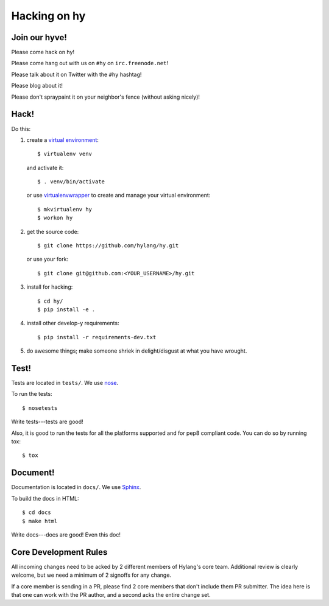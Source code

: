 ===============
 Hacking on hy
===============

.. highlight:: bash

Join our hyve!
==============

Please come hack on hy!

Please come hang out with us on ``#hy`` on ``irc.freenode.net``!

Please talk about it on Twitter with the ``#hy`` hashtag!

Please blog about it!

Please don't spraypaint it on your neighbor's fence (without asking nicely)!


Hack!
=====

Do this:

1. create a `virtual environment
   <https://pypi.python.org/pypi/virtualenv>`_::

       $ virtualenv venv

   and activate it::

       $ . venv/bin/activate

   or use `virtualenvwrapper <http://virtualenvwrapper.readthedocs.org/en/latest/#introduction>`_
   to create and manage your virtual environment::

       $ mkvirtualenv hy
       $ workon hy

2. get the source code::

       $ git clone https://github.com/hylang/hy.git

   or use your fork::

       $ git clone git@github.com:<YOUR_USERNAME>/hy.git
3. install for hacking::

       $ cd hy/
       $ pip install -e .

4. install other develop-y requirements::

       $ pip install -r requirements-dev.txt

5. do awesome things; make someone shriek in delight/disgust at what
   you have wrought.


Test!
=====

Tests are located in ``tests/``. We use `nose
<https://nose.readthedocs.org/en/latest/>`_.

To run the tests::

    $ nosetests

Write tests---tests are good!

Also, it is good to run the tests for all the platforms supported and for pep8 compliant code. 
You can do so by running tox::

    $ tox

Document!
=========

Documentation is located in ``docs/``. We use `Sphinx
<http://sphinx-doc.org/>`_.

To build the docs in HTML::

    $ cd docs
    $ make html

Write docs---docs are good! Even this doc!


Core Development Rules
======================

All incoming changes need to be acked by 2 different members of Hylang's
core team. Additional review is clearly welcome, but we need a minimum of
2 signoffs for any change.

If a core member is sending in a PR, please find 2 core members that don't
include them PR submitter. The idea here is that one can work with the PR
author, and a second acks the entire change set.

